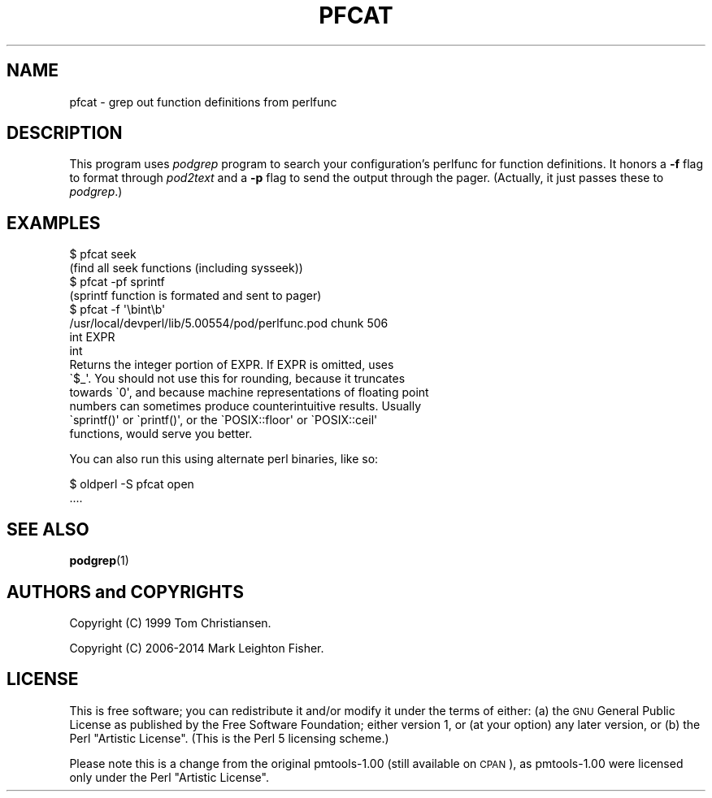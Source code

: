 .\" Automatically generated by Pod::Man 4.14 (Pod::Simple 3.40)
.\"
.\" Standard preamble:
.\" ========================================================================
.de Sp \" Vertical space (when we can't use .PP)
.if t .sp .5v
.if n .sp
..
.de Vb \" Begin verbatim text
.ft CW
.nf
.ne \\$1
..
.de Ve \" End verbatim text
.ft R
.fi
..
.\" Set up some character translations and predefined strings.  \*(-- will
.\" give an unbreakable dash, \*(PI will give pi, \*(L" will give a left
.\" double quote, and \*(R" will give a right double quote.  \*(C+ will
.\" give a nicer C++.  Capital omega is used to do unbreakable dashes and
.\" therefore won't be available.  \*(C` and \*(C' expand to `' in nroff,
.\" nothing in troff, for use with C<>.
.tr \(*W-
.ds C+ C\v'-.1v'\h'-1p'\s-2+\h'-1p'+\s0\v'.1v'\h'-1p'
.ie n \{\
.    ds -- \(*W-
.    ds PI pi
.    if (\n(.H=4u)&(1m=24u) .ds -- \(*W\h'-12u'\(*W\h'-12u'-\" diablo 10 pitch
.    if (\n(.H=4u)&(1m=20u) .ds -- \(*W\h'-12u'\(*W\h'-8u'-\"  diablo 12 pitch
.    ds L" ""
.    ds R" ""
.    ds C` ""
.    ds C' ""
'br\}
.el\{\
.    ds -- \|\(em\|
.    ds PI \(*p
.    ds L" ``
.    ds R" ''
.    ds C`
.    ds C'
'br\}
.\"
.\" Escape single quotes in literal strings from groff's Unicode transform.
.ie \n(.g .ds Aq \(aq
.el       .ds Aq '
.\"
.\" If the F register is >0, we'll generate index entries on stderr for
.\" titles (.TH), headers (.SH), subsections (.SS), items (.Ip), and index
.\" entries marked with X<> in POD.  Of course, you'll have to process the
.\" output yourself in some meaningful fashion.
.\"
.\" Avoid warning from groff about undefined register 'F'.
.de IX
..
.nr rF 0
.if \n(.g .if rF .nr rF 1
.if (\n(rF:(\n(.g==0)) \{\
.    if \nF \{\
.        de IX
.        tm Index:\\$1\t\\n%\t"\\$2"
..
.        if !\nF==2 \{\
.            nr % 0
.            nr F 2
.        \}
.    \}
.\}
.rr rF
.\" ========================================================================
.\"
.IX Title "PFCAT 1"
.TH PFCAT 1 "2018-03-15" "perl v5.32.0" "User Contributed Perl Documentation"
.\" For nroff, turn off justification.  Always turn off hyphenation; it makes
.\" way too many mistakes in technical documents.
.if n .ad l
.nh
.SH "NAME"
pfcat \- grep out function definitions from perlfunc
.SH "DESCRIPTION"
.IX Header "DESCRIPTION"
This program uses \fIpodgrep\fR program to search your configuration's
perlfunc for function definitions.  It honors a \fB\-f\fR flag to 
format through \fIpod2text\fR and a \fB\-p\fR flag to send the output
through the pager.  (Actually, it just passes these to \fIpodgrep\fR.)
.SH "EXAMPLES"
.IX Header "EXAMPLES"
.Vb 2
\&    $ pfcat seek
\&    (find all seek functions (including sysseek))
\&
\&    $ pfcat \-pf sprintf
\&    (sprintf function is formated and sent to pager)
\&
\&    $ pfcat \-f \*(Aq\ebint\eb\*(Aq
\&    /usr/local/devperl/lib/5.00554/pod/perlfunc.pod chunk 506
\&    int EXPR
\&    int
\&
\&    Returns the integer portion of EXPR. If EXPR is omitted, uses
\&    \`$_\*(Aq. You should not use this for rounding, because it truncates
\&    towards \`0\*(Aq, and because machine representations of floating point
\&    numbers can sometimes produce counterintuitive results. Usually
\&    \`sprintf()\*(Aq or \`printf()\*(Aq, or the \`POSIX::floor\*(Aq or \`POSIX::ceil\*(Aq
\&    functions, would serve you better.
.Ve
.PP
You can also run this using alternate perl binaries, like so:
.PP
.Vb 2
\&    $ oldperl \-S pfcat open
\&    ....
.Ve
.SH "SEE ALSO"
.IX Header "SEE ALSO"
\&\fBpodgrep\fR\|(1)
.SH "AUTHORS and COPYRIGHTS"
.IX Header "AUTHORS and COPYRIGHTS"
Copyright (C) 1999 Tom Christiansen.
.PP
Copyright (C) 2006\-2014 Mark Leighton Fisher.
.SH "LICENSE"
.IX Header "LICENSE"
This is free software; you can redistribute it and/or modify it
under the terms of either:
(a) the \s-1GNU\s0 General Public License as published by the Free
Software Foundation; either version 1, or (at your option) any
later version, or
(b) the Perl \*(L"Artistic License\*(R".
(This is the Perl 5 licensing scheme.)
.PP
Please note this is a change from the
original pmtools\-1.00 (still available on \s-1CPAN\s0),
as pmtools\-1.00 were licensed only under the
Perl \*(L"Artistic License\*(R".

